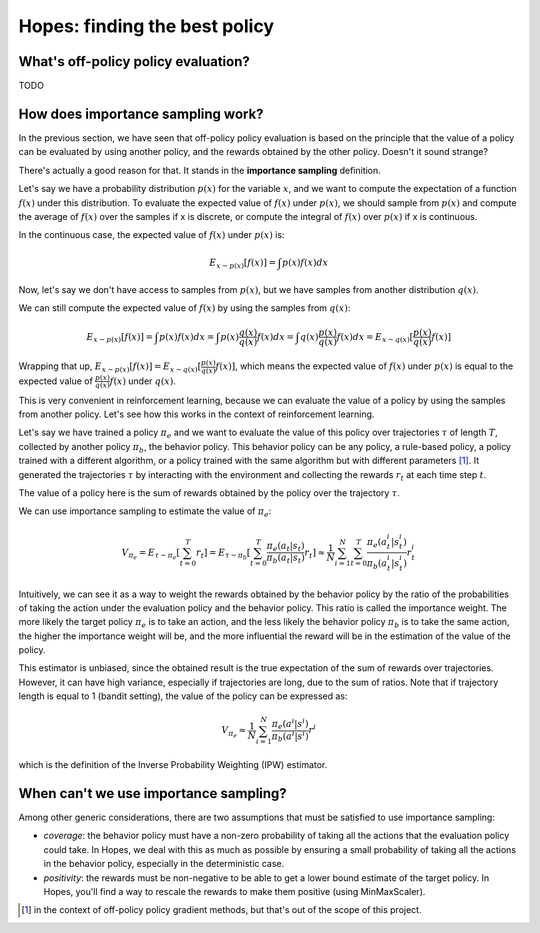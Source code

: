 Hopes: finding the best policy
==============================

What's off-policy policy evaluation?
------------------------------------

TODO

How does importance sampling work?
----------------------------------

In the previous section, we have seen that off-policy policy evaluation is based on the principle that the value of a
policy can be evaluated by using another policy, and the rewards obtained by the other policy. Doesn't it sound strange?

There's actually a good reason for that. It stands in the **importance sampling** definition.

Let's say we have a probability distribution :math:`p(x)` for the variable :math:`x`, and we want to compute
the expectation of a function :math:`f(x)` under this distribution. To evaluate the expected value of :math:`f(x)`
under :math:`p(x)`, we should sample from :math:`p(x)` and compute the average of :math:`f(x)` over the samples if x is
discrete, or compute the integral of :math:`f(x)` over :math:`p(x)` if x is continuous.

In the continuous case, the expected value of :math:`f(x)` under :math:`p(x)` is:

.. math::

    E_{x \sim p(x)}[f(x)] = \int p(x) f(x) dx

Now, let's say we don't have access to samples from :math:`p(x)`, but we have samples from another distribution :math:`q(x)`.

We can still compute the expected value of :math:`f(x)` by using the samples from :math:`q(x)`:

.. math::

    E_{x \sim p(x)}[f(x)] = \int p(x) f(x) dx
                       = \int p(x) \frac{q(x)}{q(x)} f(x) dx
                       = \int q(x) \frac{p(x)}{q(x)} f(x) dx
                       = E_{x \sim q(x)}[\frac{p(x)}{q(x)} f(x)]

Wrapping that up, :math:`E_{x \sim p(x)}[f(x)] = E_{x \sim q(x)}[\frac{p(x)}{q(x)} f(x)]`, which means
the expected value of :math:`f(x)` under :math:`p(x)` is equal to the expected value of :math:`\frac{p(x)}{q(x)} f(x)`
under :math:`q(x)`.

This is very convenient in reinforcement learning, because we can evaluate the value of a policy by using the samples
from another policy. Let's see how this works in the context of reinforcement learning.

Let's say we have trained a policy :math:`\pi_e` and we want to evaluate the value of this policy over trajectories
:math:`\tau` of length :math:`T`, collected by another policy :math:`\pi_b`, the behavior policy. This behavior policy
can be any policy, a rule-based policy, a policy trained with a different algorithm, or a policy trained with the same
algorithm but with different parameters [#]_. It generated the trajectories :math:`\tau` by interacting with the
environment and collecting the rewards :math:`r_t` at each time step :math:`t`.

The value of a policy here is the sum of rewards obtained by the policy over the trajectory :math:`\tau`.

We can use importance sampling to estimate the value of :math:`\pi_e`:

.. math::

    V_{\pi_e} = E_{\tau \sim \pi_e}[\sum_{t=0}^T r_t]
              = E_{\tau \sim \pi_b}[\sum_{t=0}^T \frac{\pi_e(a_t|s_t)}{\pi_b(a_t|s_t)} r_t]
              \approx \frac{1}{N} \sum_{i=1}^N \sum_{t=0}^T \frac{\pi_e(a_t^i|s_t^i)}{\pi_b(a_t^i|s_t^i)} r_t^i

Intuitively, we can see it as a way to weight the rewards obtained by the behavior policy by the ratio of the probabilities
of taking the action under the evaluation policy and the behavior policy. This ratio is called the importance weight.
The more likely the target policy :math:`\pi_e` is to take an action, and the less likely the behavior policy :math:`\pi_b`
is to take the same action, the higher the importance weight will be, and the more influential the reward will be in the
estimation of the value of the policy.

This estimator is unbiased, since the obtained result is the true expectation of the sum of rewards over trajectories.
However, it can have high variance, especially if trajectories are long, due to the sum of ratios.
Note that if trajectory length is equal to 1 (bandit setting), the value of the policy can be expressed as:

.. math::

    V_{\pi_e} \approx \frac{1}{N} \sum_{i=1}^N \frac{\pi_e(a^i|s^i)}{\pi_b(a^i|s^i)} r^i

which is the definition of the Inverse Probability Weighting (IPW) estimator.

When can't we use importance sampling?
--------------------------------------

Among other generic considerations, there are two assumptions that must be satisfied to use importance sampling:

- *coverage*: the behavior policy must have a non-zero probability of taking all the actions that the evaluation policy
  could take. In Hopes, we deal with this as much as possible by ensuring a small probability of taking all the actions
  in the behavior policy, especially in the deterministic case.
- *positivity*: the rewards must be non-negative to be able to get a lower bound estimate of the target policy. In Hopes,
  you'll find a way to rescale the rewards to make them positive (using MinMaxScaler).

.. [#] in the context of off-policy policy gradient methods, but that's out of the scope of this project.
